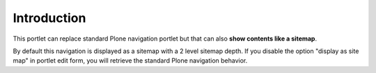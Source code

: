 Introduction
============

This portlet can replace standard Plone navigation portlet but that can also **show contents like a sitemap**.

By default this navigation is displayed as a sitemap with a 2 level sitemap depth.
If you disable the option "display as site map" in portlet edit form, you will retrieve the standard
Plone navigation behavior.

